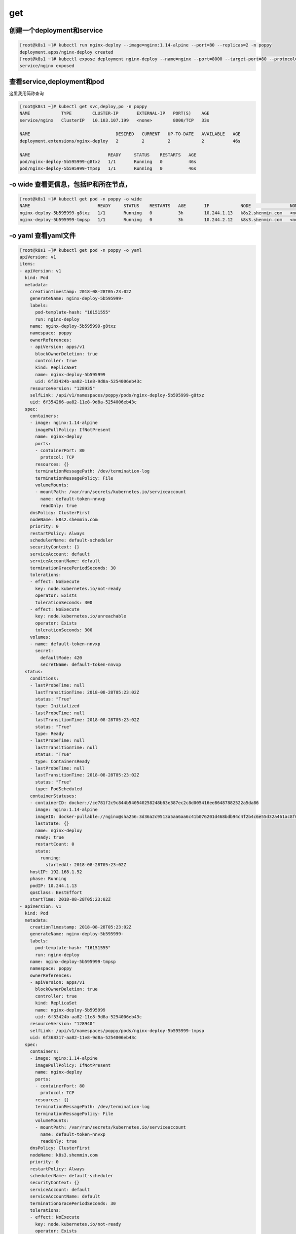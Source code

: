 get
########


创建一个deployment和service
===============================================

.. code-block:: bash

    [root@k8s1 ~]# kubectl run nginx-deploy --image=nginx:1.14-alpine --port=80 --replicas=2 -n poppy
    deployment.apps/nginx-deploy created
    [root@k8s1 ~]# kubectl expose deployment nginx-deploy --name=nginx --port=8000 --target-port=80 --protocol=TCP -n poppy
    service/nginx exposed



查看service,deployment和pod
=====================================

这里我用简称查询

.. code-block:: bash

    [root@k8s1 ~]# kubectl get svc,deploy,po -n poppy
    NAME            TYPE        CLUSTER-IP       EXTERNAL-IP   PORT(S)    AGE
    service/nginx   ClusterIP   10.103.107.199   <none>        8000/TCP   33s

    NAME                                 DESIRED   CURRENT   UP-TO-DATE   AVAILABLE   AGE
    deployment.extensions/nginx-deploy   2         2         2            2           46s

    NAME                              READY     STATUS    RESTARTS   AGE
    pod/nginx-deploy-5b595999-g8txz   1/1       Running   0          46s
    pod/nginx-deploy-5b595999-tmpsp   1/1       Running   0          46s



-o wide 查看更信息，包括IP和所在节点，
===============================================

.. code-block:: bash

    [root@k8s1 ~]# kubectl get pod -n poppy -o wide
    NAME                          READY     STATUS    RESTARTS   AGE       IP            NODE               NOMINATED NODE
    nginx-deploy-5b595999-g8txz   1/1       Running   0          3h        10.244.1.13   k8s2.shenmin.com   <none>
    nginx-deploy-5b595999-tmpsp   1/1       Running   0          3h        10.244.2.12   k8s3.shenmin.com   <none>


-o yaml 查看yaml文件
============================

.. code-block:: bash

    [root@k8s1 ~]# kubectl get pod -n poppy -o yaml
    apiVersion: v1
    items:
    - apiVersion: v1
      kind: Pod
      metadata:
        creationTimestamp: 2018-08-28T05:23:02Z
        generateName: nginx-deploy-5b595999-
        labels:
          pod-template-hash: "16151555"
          run: nginx-deploy
        name: nginx-deploy-5b595999-g8txz
        namespace: poppy
        ownerReferences:
        - apiVersion: apps/v1
          blockOwnerDeletion: true
          controller: true
          kind: ReplicaSet
          name: nginx-deploy-5b595999
          uid: 6f33424b-aa82-11e8-9d8a-5254006eb43c
        resourceVersion: "128935"
        selfLink: /api/v1/namespaces/poppy/pods/nginx-deploy-5b595999-g8txz
        uid: 6f354266-aa82-11e8-9d8a-5254006eb43c
      spec:
        containers:
        - image: nginx:1.14-alpine
          imagePullPolicy: IfNotPresent
          name: nginx-deploy
          ports:
          - containerPort: 80
            protocol: TCP
          resources: {}
          terminationMessagePath: /dev/termination-log
          terminationMessagePolicy: File
          volumeMounts:
          - mountPath: /var/run/secrets/kubernetes.io/serviceaccount
            name: default-token-nnvxp
            readOnly: true
        dnsPolicy: ClusterFirst
        nodeName: k8s2.shenmin.com
        priority: 0
        restartPolicy: Always
        schedulerName: default-scheduler
        securityContext: {}
        serviceAccount: default
        serviceAccountName: default
        terminationGracePeriodSeconds: 30
        tolerations:
        - effect: NoExecute
          key: node.kubernetes.io/not-ready
          operator: Exists
          tolerationSeconds: 300
        - effect: NoExecute
          key: node.kubernetes.io/unreachable
          operator: Exists
          tolerationSeconds: 300
        volumes:
        - name: default-token-nnvxp
          secret:
            defaultMode: 420
            secretName: default-token-nnvxp
      status:
        conditions:
        - lastProbeTime: null
          lastTransitionTime: 2018-08-28T05:23:02Z
          status: "True"
          type: Initialized
        - lastProbeTime: null
          lastTransitionTime: 2018-08-28T05:23:02Z
          status: "True"
          type: Ready
        - lastProbeTime: null
          lastTransitionTime: null
          status: "True"
          type: ContainersReady
        - lastProbeTime: null
          lastTransitionTime: 2018-08-28T05:23:02Z
          status: "True"
          type: PodScheduled
        containerStatuses:
        - containerID: docker://ce781f2c9c844b540540258248b63e387ec2c8d005416ee86487882522a5da86
          image: nginx:1.14-alpine
          imageID: docker-pullable://nginx@sha256:3d36a2c9513a5aa6aa6c41b076201d468bdb94c4f2b4c6e55d32a461ac8f00ee
          lastState: {}
          name: nginx-deploy
          ready: true
          restartCount: 0
          state:
            running:
              startedAt: 2018-08-28T05:23:02Z
        hostIP: 192.168.1.52
        phase: Running
        podIP: 10.244.1.13
        qosClass: BestEffort
        startTime: 2018-08-28T05:23:02Z
    - apiVersion: v1
      kind: Pod
      metadata:
        creationTimestamp: 2018-08-28T05:23:02Z
        generateName: nginx-deploy-5b595999-
        labels:
          pod-template-hash: "16151555"
          run: nginx-deploy
        name: nginx-deploy-5b595999-tmpsp
        namespace: poppy
        ownerReferences:
        - apiVersion: apps/v1
          blockOwnerDeletion: true
          controller: true
          kind: ReplicaSet
          name: nginx-deploy-5b595999
          uid: 6f33424b-aa82-11e8-9d8a-5254006eb43c
        resourceVersion: "128940"
        selfLink: /api/v1/namespaces/poppy/pods/nginx-deploy-5b595999-tmpsp
        uid: 6f368317-aa82-11e8-9d8a-5254006eb43c
      spec:
        containers:
        - image: nginx:1.14-alpine
          imagePullPolicy: IfNotPresent
          name: nginx-deploy
          ports:
          - containerPort: 80
            protocol: TCP
          resources: {}
          terminationMessagePath: /dev/termination-log
          terminationMessagePolicy: File
          volumeMounts:
          - mountPath: /var/run/secrets/kubernetes.io/serviceaccount
            name: default-token-nnvxp
            readOnly: true
        dnsPolicy: ClusterFirst
        nodeName: k8s3.shenmin.com
        priority: 0
        restartPolicy: Always
        schedulerName: default-scheduler
        securityContext: {}
        serviceAccount: default
        serviceAccountName: default
        terminationGracePeriodSeconds: 30
        tolerations:
        - effect: NoExecute
          key: node.kubernetes.io/not-ready
          operator: Exists
          tolerationSeconds: 300
        - effect: NoExecute
          key: node.kubernetes.io/unreachable
          operator: Exists
          tolerationSeconds: 300
        volumes:
        - name: default-token-nnvxp
          secret:
            defaultMode: 420
            secretName: default-token-nnvxp
      status:
        conditions:
        - lastProbeTime: null
          lastTransitionTime: 2018-08-28T05:23:02Z
          status: "True"
          type: Initialized
        - lastProbeTime: null
          lastTransitionTime: 2018-08-28T05:23:03Z
          status: "True"
          type: Ready
        - lastProbeTime: null
          lastTransitionTime: null
          status: "True"
          type: ContainersReady
        - lastProbeTime: null
          lastTransitionTime: 2018-08-28T05:23:02Z
          status: "True"
          type: PodScheduled
        containerStatuses:
        - containerID: docker://43a8c4467bba2ac5b9f0605730d1c08ffa25ace63b012cedc48a96b810eeeb50
          image: nginx:1.14-alpine
          imageID: docker-pullable://nginx@sha256:3d36a2c9513a5aa6aa6c41b076201d468bdb94c4f2b4c6e55d32a461ac8f00ee
          lastState: {}
          name: nginx-deploy
          ready: true
          restartCount: 0
          state:
            running:
              startedAt: 2018-08-28T05:23:02Z
        hostIP: 192.168.1.53
        phase: Running
        podIP: 10.244.2.12
        qosClass: BestEffort
        startTime: 2018-08-28T05:23:02Z
    kind: List
    metadata:
      resourceVersion: ""
      selfLink: ""
    [root@k8s1 ~]#


--show-labels 查看标签
=============================

.. code-block:: bash

    [root@k8s1 ~]# kubectl get pod -n poppy -o wide --show-labels
    NAME                          READY     STATUS    RESTARTS   AGE       IP            NODE               NOMINATED NODE   LABELS
    nginx-deploy-5b595999-g8txz   1/1       Running   0          3h        10.244.1.13   k8s2.shenmin.com   <none>           pod-template-hash=16151555,run=nginx-deploy
    nginx-deploy-5b595999-tmpsp   1/1       Running   0          3h        10.244.2.12   k8s3.shenmin.com   <none>           pod-template-hash=16151555,run=nginx-deploy


指定标签查看pod
======================

.. code-block:: bash

    [root@k8s1 ~]# kubectl get pod -n poppy  -l run=nginx-deploy
    NAME                          READY     STATUS    RESTARTS   AGE
    nginx-deploy-5b595999-g8txz   1/1       Running   0          3h
    nginx-deploy-5b595999-tmpsp   1/1       Running   0          3h